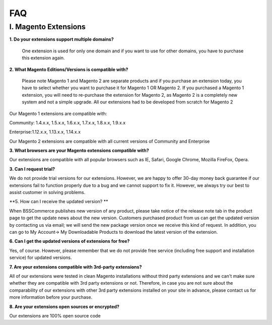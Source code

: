 FAQ
===

I. Magento Extensions
---------------------

**1.	Do your extensions support multiple domains?**

	One extension is used for only one domain and if you want to use for other domains, you have to purchase this extension again. 
	
**2.	What Magento Editions/Versions is compatible with?**

	Please note Magento 1 and Magento 2 are separate products and if you purchase an extension today,
	you have to select whether you want to purchase it for Magento 1 OR Magento 2. If you purchased a Magento 1 extension,
	you will need to re-purchase the extension for Magento 2, as Magento 2 is a completely new system and not a simple upgrade.
	All our extensions had to be developed from scratch for Magento 2

Our Magento 1 extensions are compatible with: 

.. role:: menu
	
:menu:`Community: 1.4.x.x, 1.5.x.x, 1.6.x.x, 1.7.x.x, 1.8.x.x, 1.9.x.x`

.. role:: menu
	
:menu:`Enterprise:1.12.x.x, 1.13.x.x, 1.14.x.x`

Our Magento 2 extensions are compatible with all current versions of Community and Enterprise 
	
**3.	What browsers are your Magento extensions compatible with?**

Our extensions are compatible with all popular browsers such as IE, Safari, Google Chrome, Mozilla FireFox, Opera. 

**3.	Can I request trial?**

We do not provide trial versions for our extensions. 
However, we are happy to offer 30-day money back guarantee if our extensions fail to function properly due to a bug and we cannot support to fix it. 
However, we always try our best to assist customer in solving problems. 

**5.	How can I receive the updated version? **

When BSSCommerce publishes new version of any product, 
please take notice of the release note tab in the product page to get the update news about the new version. 
Customers purchased product from us can get the updated version by contacting us via email; 
we will send the new package version once we receive this kind of request. 
In addition, you can go to My Account-> My Downloadable Products to download the latest version of the extension. 

**6.	Can I get the updated versions of extensions for free?**

Yes, of course. However, please remember that we do not provide free service (including free support and installation service) for updated versions.

**7.	Are your extensions compatible with 3rd-party extensions?**

All of our extensions were tested in clean Magento installations without third party extensions and we can't 
make sure whether they are compatible with 3rd party extensions or not. Therefore, 
in case you are not sure about the comparability of our extensions with other 3rd party extensions installed on your site in advance,
please contact us for more information before your purchase. 
 
**8.	Are your extensions open sources or encrypted?**

Our extensions are 100% open source code 



